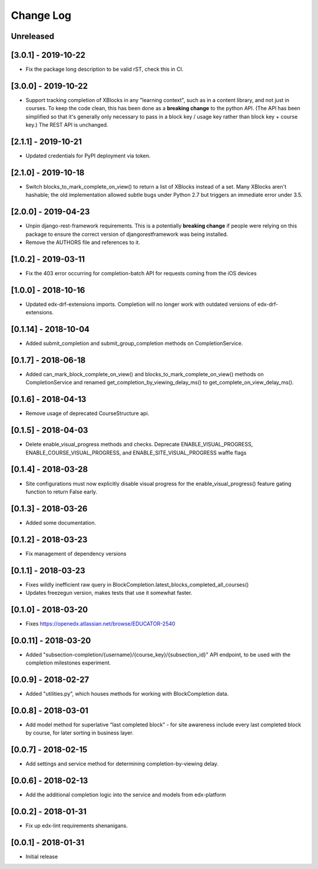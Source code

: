 Change Log
----------

..
   All enhancements and patches to completion will be documented
   in this file.  It adheres to the structure of http://keepachangelog.com/ ,
   but in reStructuredText instead of Markdown (for ease of incorporation into
   Sphinx documentation and the PyPI description).

   This project adheres to Semantic Versioning (http://semver.org/).

.. There should always be an "Unreleased" section for changes pending release.

Unreleased
~~~~~~~~~~

[3.0.1] - 2019-10-22
~~~~~~~~~~~~~~~~~~~~~~~~~~~~~~~~~~~~~~~~~~~~~~~~
* Fix the package long description to be valid rST, check this in CI.

[3.0.0] - 2019-10-22
~~~~~~~~~~~~~~~~~~~~~~~~~~~~~~~~~~~~~~~~~~~~~~~~
* Support tracking completion of XBlocks in any "learning context", such as in
  a content library, and not just in courses. To keep the code clean, this has
  been done as a **breaking change** to the python API. (The API has been
  simplified so that it's generally only necessary to pass in a block key /
  usage key rather than block key + course key.) The REST API is unchanged.

[2.1.1] - 2019-10-21
~~~~~~~~~~~~~~~~~~~~~~~~~~~~~~~~~~~~~~~~~~~~~~~~
* Updated credentials for PyPI deployment via token.

[2.1.0] - 2019-10-18
~~~~~~~~~~~~~~~~~~~~~~~~~~~~~~~~~~~~~~~~~~~~~~~~
* Switch blocks_to_mark_complete_on_view() to return a list of XBlocks instead of a set.  Many XBlocks aren't hashable;
  the old implementation allowed subtle bugs under Python 2.7 but triggers an immediate error under 3.5.

[2.0.0] - 2019-04-23
~~~~~~~~~~~~~~~~~~~~~~~~~~~~~~~~~~~~~~~~~~~~~~~~
* Unpin django-rest-framework requirements. This is a potentially **breaking change** if people were
  relying on this package to ensure the correct version of djangorestframework was being installed.
* Remove the AUTHORS file and references to it.

[1.0.2] - 2019-03-11
~~~~~~~~~~~~~~~~~~~~~~~~~~~~~~~~~~~~~~~~~~~~~~~~

* Fix the 403 error occurring for completion-batch API for requests coming from the iOS devices

[1.0.0] - 2018-10-16
~~~~~~~~~~~~~~~~~~~~~~~~~~~~~~~~~~~~~~~~~~~~~~~~
* Updated edx-drf-extensions imports. Completion will no longer work with
  outdated versions of edx-drf-extensions.

[0.1.14] - 2018-10-04
~~~~~~~~~~~~~~~~~~~~~~~~~~~~~~~~~~~~~~~~~~~~~~~~
* Added submit_completion and submit_group_completion methods on 
  CompletionService.

[0.1.7] - 2018-06-18
~~~~~~~~~~~~~~~~~~~~~~~~~~~~~~~~~~~~~~~~~~~~~~~~
* Added can_mark_block_complete_on_view() and blocks_to_mark_complete_on_view()
  methods on CompletionService and renamed get_completion_by_viewing_delay_ms()
  to get_complete_on_view_delay_ms().

[0.1.6] - 2018-04-13
~~~~~~~~~~~~~~~~~~~~~~~~~~~~~~~~~~~~~~~~~~~~~~~~
* Remove usage of deprecated CourseStructure api.

[0.1.5] - 2018-04-03
~~~~~~~~~~~~~~~~~~~~~~~~~~~~~~~~~~~~~~~~~~~~~~~~
* Delete enable_visual_progress methods and checks. Deprecate ENABLE_VISUAL_PROGRESS,
  ENABLE_COURSE_VISUAL_PROGRESS, and ENABLE_SITE_VISUAL_PROGRESS waffle flags

[0.1.4] - 2018-03-28
~~~~~~~~~~~~~~~~~~~~~~~~~~~~~~~~~~~~~~~~~~~~~~~~
* Site configurations must now explicitly disable visual progress for the
  enable_visual_progress() feature gating function to return False early.

[0.1.3] - 2018-03-26
~~~~~~~~~~~~~~~~~~~~~~~~~~~~~~~~~~~~~~~~~~~~~~~~
* Added some documentation.

[0.1.2] - 2018-03-23
~~~~~~~~~~~~~~~~~~~~~~~~~~~~~~~~~~~~~~~~~~~~~~~~
* Fix management of dependency versions

[0.1.1] - 2018-03-23
~~~~~~~~~~~~~~~~~~~~~~~~~~~~~~~~~~~~~~~~~~~~~~~~
* Fixes wildly inefficient raw query in BlockCompletion.latest_blocks_completed_all_courses()
* Updates freezegun version, makes tests that use it somewhat faster.

[0.1.0] - 2018-03-20
~~~~~~~~~~~~~~~~~~~~~~~~~~~~~~~~~~~~~~~~~~~~~~~~
* Fixes https://openedx.atlassian.net/browse/EDUCATOR-2540

[0.0.11] - 2018-03-20
~~~~~~~~~~~~~~~~~~~~~~~~~~~~~~~~~~~~~~~~~~~~~~~~
* Added "subsection-completion/{username}/{course_key}/{subsection_id}" API
  endpoint, to be used with the completion milestones experiment.

[0.0.9] - 2018-02-27
~~~~~~~~~~~~~~~~~~~~~~~~~~~~~~~~~~~~~~~~~~~~~~~~
* Added "utilities.py", which houses methods for working with BlockCompletion
  data.

[0.0.8] - 2018-03-01
~~~~~~~~~~~~~~~~~~~~~~~~~~~~~~~~~~~~~~~~~~~~~~~~
* Add model method for superlative “last completed block” - for site awareness 
  include every last completed block by course, for later sorting in business 
  layer.

[0.0.7] - 2018-02-15
~~~~~~~~~~~~~~~~~~~~~~~~~~~~~~~~~~~~~~~~~~~~~~~~
* Add settings and service method for determining completion-by-viewing delay.

[0.0.6] - 2018-02-13
~~~~~~~~~~~~~~~~~~~~~~~~~~~~~~~~~~~~~~~~~~~~~~~~
* Add the additional completion logic into the service and models from edx-platform

[0.0.2] - 2018-01-31
~~~~~~~~~~~~~~~~~~~~~~~~~~~~~~~~~~~~~~~~~~~~~~~~
* Fix up edx-lint requirements shenanigans.

[0.0.1] - 2018-01-31
~~~~~~~~~~~~~~~~~~~~~~~~~~~~~~~~~~~~~~~~~~~~~~~~
* Initial release
